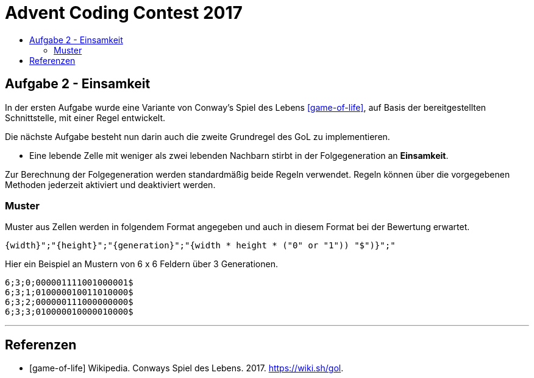 = Advent Coding Contest 2017
:toc:
:toc-title:
:toclevels: 3
:nofooter:

== Aufgabe 2 - Einsamkeit
In der ersten Aufgabe wurde eine Variante von Conway's Spiel des Lebens <<game-of-life>>, auf Basis der bereitgestellten Schnittstelle, mit einer Regel entwickelt.

Die nächste Aufgabe besteht nun darin auch die zweite Grundregel des GoL zu implementieren.

* Eine lebende Zelle mit weniger als zwei lebenden Nachbarn stirbt in der Folgegeneration an **Einsamkeit**.

Zur Berechnung der Folgegeneration werden standardmäßig beide Regeln verwendet.
Regeln können über die vorgegebenen Methoden jederzeit aktiviert und deaktiviert werden.

=== Muster
Muster aus Zellen werden in folgendem Format angegeben und auch in diesem Format bei der Bewertung erwartet.
[source, ruby]
----
{width}";"{height}";"{generation}";"{width * height * ("0" or "1")) "$")}";"
----
Hier ein Beispiel an Mustern von 6 x 6 Feldern über 3 Generationen.
[source, ruby]
----
6;3;0;000001111001000001$
6;3;1;010000010011010000$
6;3;2;000000111000000000$
6;3;3;010000010000010000$
----

'''

[bibliography]
== Referenzen
* [game-of-life] Wikipedia. Conways Spiel des Lebens. 2017. https://wiki.sh/gol.
